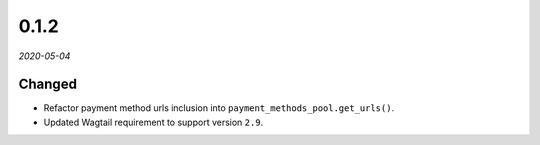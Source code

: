 #####
0.1.2
#####

*2020-05-04*

Changed
-------

- Refactor payment method urls inclusion into ``payment_methods_pool.get_urls()``.
- Updated Wagtail requirement to support version ``2.9``.
